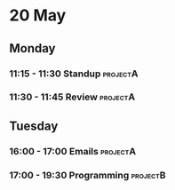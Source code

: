 * 20 May
** Monday
*** 11:15 - 11:30 Standup                                                  :projectA:
*** 11:30 - 11:45 Review                                                   :projectA:
** Tuesday
*** 16:00 - 17:00 Emails                                                   :projectA:
*** 17:00 - 19:30 Programming                                              :projectB:
